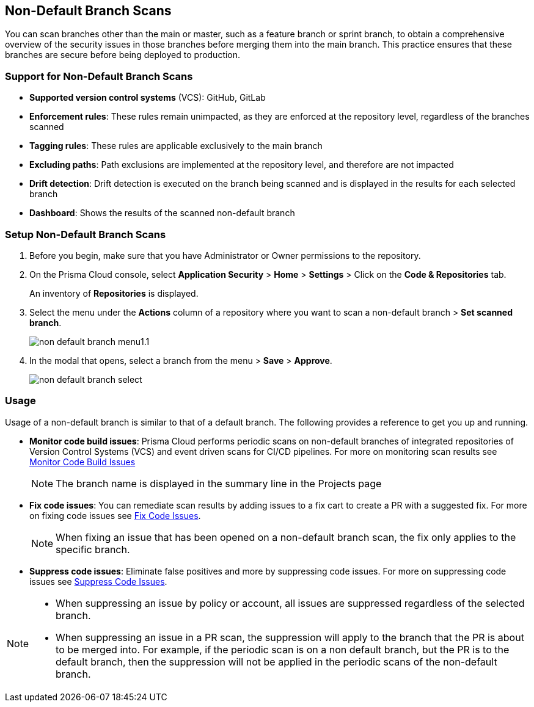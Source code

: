 == Non-Default Branch Scans

You can scan branches other than the main or master, such as a feature branch or sprint branch, to obtain a comprehensive overview of the security issues in those branches before merging them into the main branch. This practice ensures that these branches are secure before being deployed to production.

=== Support for Non-Default Branch Scans

* *Supported version control systems* (VCS): GitHub, GitLab
* *Enforcement rules*: These rules remain unimpacted, as they are enforced at the repository level, regardless of the branches scanned
* *Tagging rules*: These rules are applicable exclusively to the main branch
* *Excluding paths*: Path exclusions are implemented at the repository level, and therefore are not impacted
* *Drift detection*: Drift detection is executed on the branch being scanned and is displayed in the results for each selected branch
* *Dashboard*: Shows the results of the scanned non-default branch

[.task]

=== Setup Non-Default Branch Scans

[.procedure]

. Before you begin, make sure that you have Administrator or Owner permissions to the repository.
. On the Prisma Cloud console, select *Application Security* > *Home* > *Settings* > Click on the *Code & Repositories* tab.
+
An inventory of *Repositories* is displayed.

. Select the menu under the *Actions* column of a repository where you want to scan a non-default branch > *Set scanned branch*. 
+
image::application-security/non-default-branch-menu1.1.png[]

. In the modal that opens, select a branch from the menu > *Save* > *Approve*.
+
image::application-security/non-default-branch-select.png[]
 
=== Usage

Usage of a non-default branch is similar to that of a default branch. The following provides a reference to get you up and running.

* *Monitor code build issues*: Prisma Cloud performs periodic scans on  non-default branches of integrated repositories of Version Control Systems (VCS) and event driven scans for CI/CD pipelines. For more on monitoring scan results see xref:../risk-management/monitor-and-manage-code-build/monitor-and-manage-code-build.adoc[Monitor Code Build Issues] 
+
NOTE: The branch name is displayed in the summary line in the Projects page

* *Fix code issues*: You can remediate scan results by adding issues to a fix cart to create a PR with a suggested fix. For more on fixing code issues see xref:../risk-management/monitor-and-manage-code-build/fix-code-issues.adoc[Fix Code Issues].
+
NOTE: When fixing an issue that has been opened on a non-default branch scan, the fix only applies to the specific branch.

* *Suppress code issues*: Eliminate false positives and more by suppressing code issues. For more on suppressing code issues see xref:../risk-management/monitor-and-manage-code-build/suppress-code-issues.adoc[Suppress Code Issues]. 

[NOTE]
====
* When suppressing an issue by policy or account, all issues are suppressed regardless of the selected branch.
* When suppressing an issue in a PR scan, the suppression will apply to the branch that the PR is about to be merged into. For example, if the periodic scan is on a non default branch, but the PR is to the default branch, then the suppression will not be applied in the periodic scans of the non-default branch.
====
